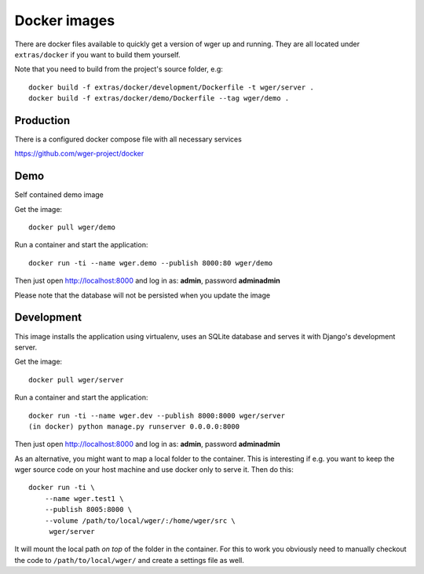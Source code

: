Docker images
=============

There are docker files available to quickly get a version of wger up and
running. They are all located under ``extras/docker`` if you want to build
them yourself.

Note that you need to build from the project's source folder, e.g::

    docker build -f extras/docker/development/Dockerfile -t wger/server .
    docker build -f extras/docker/demo/Dockerfile --tag wger/demo .


Production
----------

There is a configured docker compose file with all necessary services

https://github.com/wger-project/docker


Demo
----

Self contained demo image

Get the image::

    docker pull wger/demo

Run a container and start the application::

    docker run -ti --name wger.demo --publish 8000:80 wger/demo


Then just open http://localhost:8000 and log in as: **admin**, password **adminadmin**

Please note that the database will not be persisted when you update the image


Development
-----------

This image installs the application using virtualenv, uses an SQLite database
and serves it with Django's development server.

Get the image::

    docker pull wger/server

Run a container and start the application::

    docker run -ti --name wger.dev --publish 8000:8000 wger/server
    (in docker) python manage.py runserver 0.0.0.0:8000

Then just open http://localhost:8000 and log in as: **admin**, password **adminadmin**

As an alternative, you might want to map a local folder to the container.
This is interesting if e.g. you want to keep the wger source code on
your host machine and use docker only to serve it. Then do this::

    docker run -ti \
        --name wger.test1 \
        --publish 8005:8000 \
        --volume /path/to/local/wger/:/home/wger/src \
         wger/server

It will mount the local path *on top* of the folder in the container. For this to
work you obviously need to manually checkout the code to ``/path/to/local/wger/``
and create a settings file as well.
